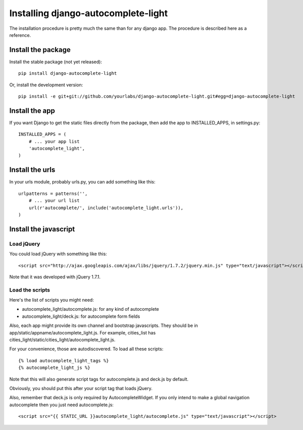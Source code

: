 Installing django-autocomplete-light
====================================

The installation procedure is pretty much the same than for any django
app. The procedure is described here as a reference.

Install the package
-------------------

Install the stable package (not yet released)::

    pip install django-autocomplete-light

Or, install the development version::

    pip install -e git+git://github.com/yourlabs/django-autocomplete-light.git#egg=django-autocomplete-light

Install the app
---------------

If you want Django to get the static files directly from the package,
then add the app to INSTALLED_APPS, in settings.py::

    INSTALLED_APPS = (
        # ... your app list
        'autocomplete_light',
    )

Install the urls
----------------

In your urls module, probably urls.py, you can add something like
this::

    urlpatterns = patterns('',
        # ... your url list
        url(r'autocomplete/', include('autocomplete_light.urls')),
    )

Install the javascript
----------------------

Load jQuery
~~~~~~~~~~~

You could load jQuery with something like this::

    <script src="http://ajax.googleapis.com/ajax/libs/jquery/1.7.2/jquery.min.js" type="text/javascript"></script>

Note that it was developed with jQuery 1.7.1.

Load the scripts
~~~~~~~~~~~~~~~~

Here's the list of scripts you might need:

- autocomplete_light/autocomplete.js: for any kind of autocomplete
- autocomplete_light/deck.js: for autocomplete form fields

Also, each app might provide its own channel and bootstrap javascripts. They
should be in app/static/appname/autocomplete_light.js. For example, cities_list
has cities_light/static/cities_light/autocomplete_light.js.

For your convenience, those are autodiscovered. To load all these scripts::

    {% load autocomplete_light_tags %}
    {% autocomplete_light_js %}

Note that this will also generate script tags for autocomplete.js and deck.js by default.

Obviously, you should put this after your script tag that loads jQuery.

Also, remember that deck.js is only required by AutocompleteWidget. If
you only intend to make a global navigation autocomplete then you just
need autocomplete.js::

    <script src="{{ STATIC_URL }}autocomplete_light/autocomplete.js" type="text/javascript"></script>
